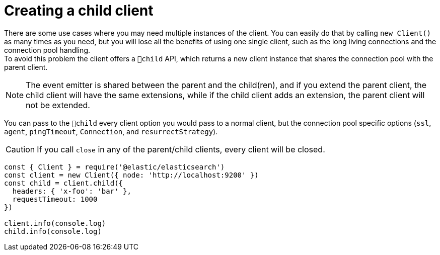 = Creating a child client

There are some use cases where you may need multiple instances of the client. You can easily do that by calling `new Client()` as many times as you need, but you will lose all the benefits of using one single client, such as the long living connections and the connection pool handling. +
To avoid this problem the client offers a `child` API, which returns a new client instance that shares the connection pool with the parent client. +

NOTE: The event emitter is shared between the parent and the child(ren), and if you extend the parent client, the child client will have the same extensions, while if the child client adds an extension, the parent client will not be extended.

You can pass to the `child` every client option you would pass to a normal client, but the connection pool specific options (`ssl`, `agent`, `pingTimeout`, `Connection`, and `resurrectStrategy`).

CAUTION: If you call `close` in any of the parent/child clients, every client will be closed.

[source,js]
----
const { Client } = require('@elastic/elasticsearch')
const client = new Client({ node: 'http://localhost:9200' })
const child = client.child({
  headers: { 'x-foo': 'bar' },
  requestTimeout: 1000
})

client.info(console.log)
child.info(console.log)
----